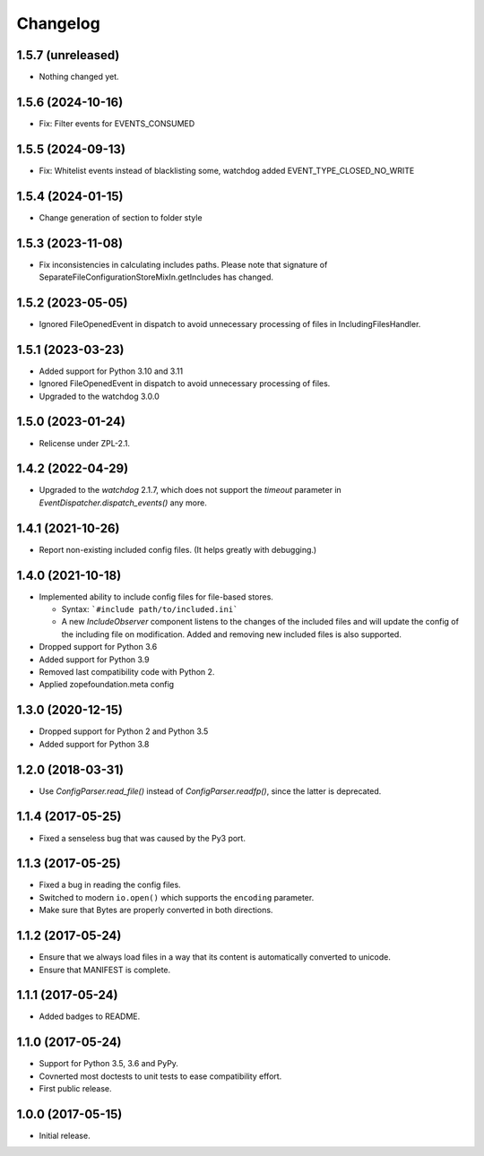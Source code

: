 Changelog
=========

1.5.7 (unreleased)
------------------

- Nothing changed yet.


1.5.6 (2024-10-16)
------------------

- Fix: Filter events for EVENTS_CONSUMED

1.5.5 (2024-09-13)
------------------

- Fix: Whitelist events instead of blacklisting some, watchdog added EVENT_TYPE_CLOSED_NO_WRITE


1.5.4 (2024-01-15)
------------------

- Change generation of section to folder style


1.5.3 (2023-11-08)
------------------

- Fix inconsistencies in calculating includes paths. Please note that signature of
  SeparateFileConfigurationStoreMixIn.getIncludes has changed.


1.5.2 (2023-05-05)
------------------

- Ignored FileOpenedEvent in dispatch to avoid unnecessary processing of files in IncludingFilesHandler.


1.5.1 (2023-03-23)
------------------

- Added support for Python 3.10 and 3.11

- Ignored FileOpenedEvent in dispatch to avoid unnecessary processing of files.

- Upgraded to the watchdog 3.0.0

1.5.0 (2023-01-24)
------------------

- Relicense under ZPL-2.1.


1.4.2 (2022-04-29)
------------------

- Upgraded to the `watchdog` 2.1.7, which does not support the
  `timeout` parameter in `EventDispatcher.dispatch_events()` any more.


1.4.1 (2021-10-26)
------------------

- Report non-existing included config files. (It helps greatly with debugging.)


1.4.0 (2021-10-18)
------------------

- Implemented ability to include config files for file-based stores.

  + Syntax: ```#include path/to/included.ini```

  + A new `IncludeObserver` component listens to the changes of the included
    files and will update the config of the including file on
    modification. Added and removing new included files is also supported.

- Dropped support for Python 3.6

- Added support for Python 3.9

- Removed last compatibility code with Python 2.

- Applied zopefoundation.meta config



1.3.0 (2020-12-15)
------------------

- Dropped support for Python 2 and Python 3.5

- Added support for Python 3.8


1.2.0 (2018-03-31)
------------------

- Use `ConfigParser.read_file()` instead of `ConfigParser.readfp()`, since the
  latter is deprecated.


1.1.4 (2017-05-25)
------------------

- Fixed a senseless bug that was caused by the Py3 port.


1.1.3 (2017-05-25)
------------------

- Fixed a bug in reading the config files.

- Switched to modern ``io.open()`` which supports the ``encoding``
  parameter.

- Make sure that Bytes are properly converted in both directions.


1.1.2 (2017-05-24)
------------------

- Ensure that we always load files in a way that its content is automatically
  converted to unicode.

- Ensure that MANIFEST is complete.

1.1.1 (2017-05-24)
------------------

- Added badges to README.


1.1.0 (2017-05-24)
------------------

- Support for Python 3.5, 3.6 and PyPy.

- Covnerted most doctests to unit tests to ease compatibility effort.

- First public release.


1.0.0 (2017-05-15)
------------------

- Initial release.
